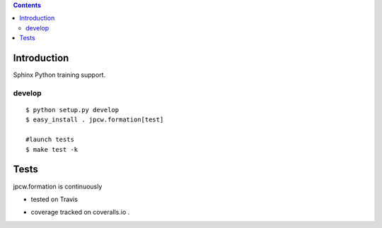 .. contents::

.. highlight:: bash

Introduction
============

Sphinx Python training support.


develop
---------

::
    
    $ python setup.py develop
    $ easy_install . jpcw.formation[test]
    
    #launch tests
    $ make test -k


Tests
=====

jpcw.formation is continuously 

+ tested on Travis |travisstatus|_ 

.. |travisstatus| image:: https://api.travis-ci.org/jpcw/formation.svg?branch=master
.. _travisstatus:  http://travis-ci.org/jpcw/jpcw.formation

+ coverage tracked on coveralls.io |coveralls|_.

.. |coveralls| image:: https://coveralls.io/repos/jpcw/formation/badge.png?branch=master
.. _coveralls: https://coveralls.io/r/jpcw/jpcw.formation

